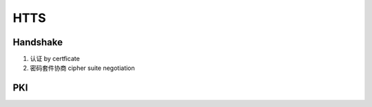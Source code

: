 ##############
HTTS
##############



Handshake
===================

1. 认证 by certficate

2. 密码套件协商 cipher suite negotiation


PKI
===================